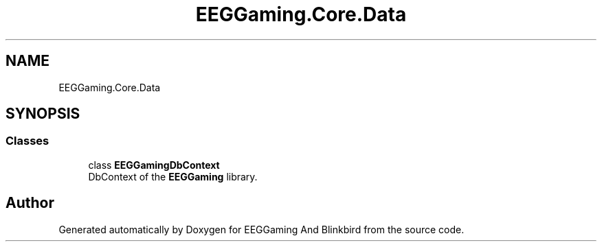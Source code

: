 .TH "EEGGaming.Core.Data" 3 "Version 0.2.6.0" "EEGGaming And Blinkbird" \" -*- nroff -*-
.ad l
.nh
.SH NAME
EEGGaming.Core.Data
.SH SYNOPSIS
.br
.PP
.SS "Classes"

.in +1c
.ti -1c
.RI "class \fBEEGGamingDbContext\fP"
.br
.RI "DbContext of the \fBEEGGaming\fP library\&. "
.in -1c
.SH "Author"
.PP 
Generated automatically by Doxygen for EEGGaming And Blinkbird from the source code\&.
